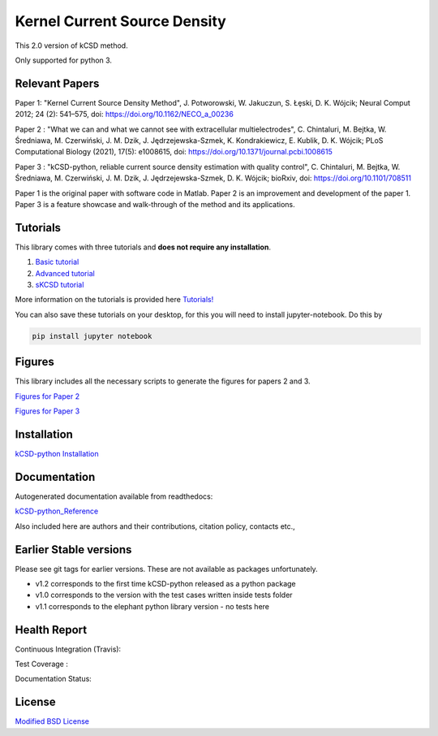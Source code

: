Kernel Current Source Density
=============================

This 2.0 version of kCSD method.

Only supported for python 3.



Relevant Papers
---------------

Paper 1: "Kernel Current Source Density
Method", J. Potworowski, W. Jakuczun, S. Łȩski, D. K. Wójcik; Neural
Comput 2012; 24 (2): 541–575, doi:
https://doi.org/10.1162/NECO_a_00236


Paper 2 : "What we can and what we cannot see with extracellular
multielectrodes", C. Chintaluri, M. Bejtka, W.
Średniawa, M. Czerwiński, J. M. Dzik, J.
Jędrzejewska-Szmek, K. Kondrakiewicz, E. Kublik, D. K. Wójcik; PLoS
Computational Biology (2021), 17(5): e1008615, doi:
https://doi.org/10.1371/journal.pcbi.1008615

Paper 3 : "kCSD-python, reliable current source density estimation
with quality
control", C. Chintaluri, M. Bejtka, W. Średniawa, M. Czerwiński, J. M. Dzik, J. Jędrzejewska-Szmek, D. K. Wójcik;
bioRxiv, doi: https://doi.org/10.1101/708511

Paper 1 is the original paper with software code in Matlab.
Paper 2 is an improvement and development of the paper 1.
Paper 3 is a feature showcase and walk-through of the method and its applications. 

Tutorials
---------

This library comes with three tutorials and **does not require any installation**.

1. `Basic tutorial <https://colab.research.google.com/drive/1M7fCR5iZ9c7SAZWWoq9WLfFpk7pCaufd?usp=sharing>`_
2. `Advanced tutorial <https://colab.research.google.com/drive/1gIuBJ2XzOGmgnRuxKguHevcYoE6eY_o1?usp=sharing>`_
3. `sKCSD tutorial <https://colab.research.google.com/drive/1tjOvC5-OTteiGT_f-MBQ3hqN7P3i1P8e?usp=sharing>`_
   
More information on the tutorials is provided here `Tutorials!`_

.. _Tutorials!: /docs/source/TUTORIALS.rst

You can also save these tutorials on your desktop, for this you will
need to install jupyter-notebook. Do this by

..  code-block:: bash

		 pip install jupyter notebook


Figures
-------

This library includes all the necessary scripts to generate the figures for papers 2 and 3.

`Figures for Paper 2`_

.. _Figures for Paper 2: /figures/what_you_can_see_with_lfp/README.txt

`Figures for Paper 3`_

.. _Figures for Paper 3: /figures/kCSD_properties/README.txt

Installation
------------

`kCSD-python Installation`_

.. _kCSD-python Installation : https://kcsd-python.readthedocs.io/en/latest/INSTALL.html


Documentation
-------------

Autogenerated documentation available from readthedocs:

`kCSD-python_Reference`_

.. _kCSD-python_Reference : https://kcsd-python.readthedocs.io/en/latest/

Also included here are authors and their contributions, citation policy, contacts etc.,


Earlier Stable versions
-----------------------
Please see git tags for earlier versions. These are not available as packages unfortunately.

- v1.2 corresponds to the first time kCSD-python released as a python package
- v1.0 corresponds to the version with the test cases written inside tests folder
- v1.1 corresponds to the elephant python library version - no tests here


Health Report
-------------

Continuous Integration (Travis):

.. image:: https://travis-ci.org/Neuroinflab/kCSD-python.png?branch=master
   :target: https://travis-ci.org/Neuroinflab/kCSD-python

Test Coverage :	   

.. image:: https://coveralls.io/repos/github/Neuroinflab/kCSD-python/badge.png?branch=master
   :target: https://coveralls.io/github/Neuroinflab/kCSD-python?branch=master

Documentation Status:

.. image:: https://readthedocs.org/projects/kcsd-python/badge/?version=latest
   :target: https://kcsd-python.readthedocs.io/en/latest/?badge=latest

  
License
-------
`Modified BSD License`_

.. _Modified BSD License: https://opensource.org/licenses/BSD-3-Clause



